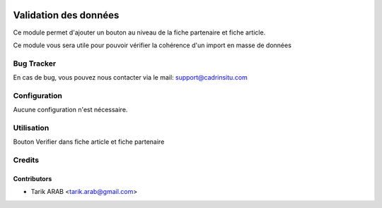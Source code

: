 .. image:: https://img.shields.io/badge/licence-AGPL--3-blue.svg
   :target: http://www.gnu.org/licenses/agpl-3.0-standalone.html
   :alt: License: AGPL-3

======================
Validation des données
======================

Ce module permet d'ajouter un bouton au niveau de la fiche partenaire et fiche article.

Ce module vous sera utile pour pouvoir vérifier la cohérence d'un import en masse de données

Bug Tracker
===========

En cas de bug, vous pouvez nous contacter via le mail: support@cadrinsitu.com

Configuration
=============

Aucune configuration n'est nécessaire.

Utilisation
===========

Bouton Verifier dans fiche article et fiche partenaire

Credits
=======

Contributors
------------

* Tarik ARAB <tarik.arab@gmail.com>

